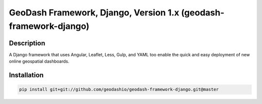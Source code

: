GeoDash Framework, Django, Version 1.x (geodash-framework-django)
====================================================

.. image:: https://travis-ci.org/geodashio/geodash-framework-django.png
    :target: https://travis-ci.org/geodashio/geodash-framework-django

Description
-----------

A Django framework that uses Angular, Leaflet, Less, Gulp, and YAML too
enable the quick and easy deployment of new online geospatial dashboards.

Installation
-----------------------

.. code-block:: bash

    pip install git+git://github.com/geodashio/geodash-framework-django.git@master
